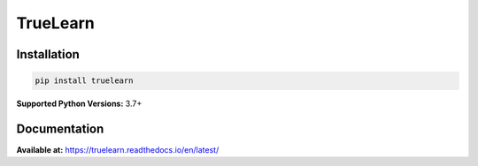 *********
TrueLearn
*********
|PyPi| |License| |Unit tests| |Static analysis| |codecov|
|FOSSA Status| |docs|

.. |PyPi| image:: https://img.shields.io/pypi/pyversions/truelearn?label=Python&style=flat
   :target: https://pypi.org/project/truelearn/
   :alt: PyPI - Python Version


.. |License| image:: https://img.shields.io/badge/License-MIT-blue
   :target: https://github.com/comp0016-group1/TrueLearn-python-library/blob/main/LICENSE
   :alt: License


.. |Unit tests| image:: https://github.com/comp0016-group1/TrueLearn/actions/workflows/unit_tests.yml/badge.svg
   :target: https://github.com/comp0016-group1/TrueLearn/actions/workflows/unit_tests.yml
   :alt: Unit tests

.. |Static analysis| image:: https://github.com/comp0016-group1/TrueLearn/actions/workflows/static_analysis.yml/badge.svg
   :target: https://github.com/comp0016-group1/TrueLearn/actions/workflows/static_analysis.yml
   :alt: Static analysis

.. |codecov| image:: https://codecov.io/gh/comp0016-group1/TrueLearn/branch/main/graph/badge.svg?token=69JZ051NAO
   :target: https://codecov.io/gh/comp0016-group1/TrueLearn
   :alt: codecov

.. |FOSSA Status| image:: https://app.fossa.com/api/projects/git%2Bgithub.com%2Fcomp0016-group1%2FTrueLearn-python-library.svg?type=small
   :target: https://app.fossa.com/projects/git%2Bgithub.com%2Fcomp0016-group1%2FTrueLearn-python-library?ref=badge_small
   :alt: FOSSA Status
   
.. |docs| image:: https://readthedocs.org/projects/truelearn/badge/?version=latest
   :target: https://truelearn.readthedocs.io/en/latest/?badge=latest
   :alt: Documentation Status


Installation
############
.. code-block:: python

   pip install truelearn

**Supported Python Versions:** 3.7+

Documentation
#############

**Available at:** https://truelearn.readthedocs.io/en/latest/

